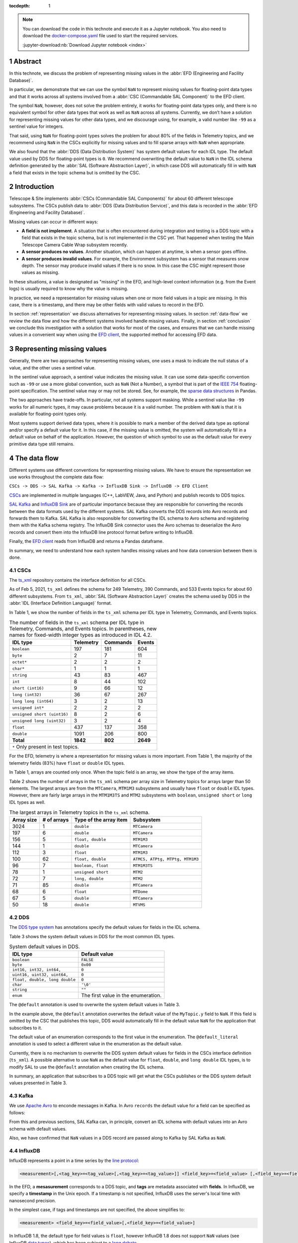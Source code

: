 :tocdepth: 1

.. sectnum::

.. note::

  You can download the code in this technote and execute it as a Jupyter notebook.
  You also need to download the `docker-compose.yaml`_ file used to start the required services.

  .. _docker-compose.yaml: https://raw.githubusercontent.com/lsst-sqre/sqr-053/tickets/DM-28696/docker-compose.yaml

  :jupyter-download:nb:`Download Jupyter notebook <index>`


Abstract
========

In this technote, we discuss the problem of representing missing values in the :abbr:`EFD (Engineering and Facility Database)`.

In particular, we demonstrate that we can use the symbol ``NaN`` to represent missing values for floating-point data types and that it works across all systems involved from a :abbr:`CSC (Commandable SAL Component)` to the EFD client.

The symbol ``NaN``, however, does not solve the problem entirely, it works for floating-point data types only, and there is no equivalent symbol for other data types that work as well as ``NaN`` across all systems. Currently, we don’t have a solution for representing missing values for other data types, and we discourage using, for example, a valid number like ``-99`` as a sentinel value for integers.

That said, using ``NaN`` for floating-point types solves the problem for about 80% of the fields in Telemetry topics, and we recommend using ``NaN`` in the CSCs explicitly for missing values and to fill sparse arrays with ``NaN`` when appropriate.

We also found that the :abbr:`DDS (Data Distribution System)` has system default values for each IDL type. The default value used by DDS for floating-point types is ``0``. We recommend overwriting the default value to ``NaN`` in the IDL schema definition generated by the :abbr:`SAL (Software Abstraction Layer)`, in which case DDS will automatically fill in with ``NaN`` a field that exists in the topic schema but is omitted by the CSC.


Introduction
============

Telescope & Site implements :abbr:`CSCs (Commandable SAL Components)` for about 60 different telescope subsystems.
The CSCs publish data to :abbr:`DDS (Data Distribution Service)`, and this data is recorded in the :abbr:`EFD (Engineering and Facility Database)`.

Missing values can occur in different ways:

- **A field is not implement**. A situation that is often encountered during integration and testing is a DDS topic with a field that exists in the topic schema, but is not implemented in the CSC yet. That happened when testing the Main Telescope Camera Cable Wrap subsystem recently.

- **A sensor produces no values**. Another situation, which can happen at anytime, is when a sensor goes offline.

- **A sensor produces invalid values**. For example, the Environment subsystem has a sensor that measures snow depth. The sensor may produce invalid values if there is no snow. In this case the CSC might represent those values as missing.

In these situations, a value is designated as "missing" in the EFD, and high-level context information (e.g. from the Event logs) is usually required to know why the value is missing.

In practice, we need a representation for missing values when one or more field values in a topic are missing.
In this case, there is a timestamp, and there may be other fields with valid values to record in the EFD.

In section :ref:`representation` we discuss alternatives for representing missing values.
In section :ref:`data-flow` we review the data flow and how the different systems involved handle missing values.
Finally, in section :ref:`conclusion` we conclude this investigation with a solution that works for most of the cases, and ensures that we can handle missing values in a convenient way when using the `EFD client`_, the supported method for accessing EFD data.

.. _EFD client: https://efd-client.lsst.io/


.. _representation:

Representing missing values
===========================

Generally, there are two approaches for representing missing values, one uses a mask to indicate the null status of a value, and the other uses a sentinel value.

In the sentinel value approach, a sentinel value indicates the missing value.
It can use some data-specific convention such as  ``-99`` or use a more global convention, such as ``NaN`` (Not a Number), a symbol that is part of the `IEEE 754`_ floating-point specification.
The sentinel value may or may not be stored. See, for example, the `sparse data structures`_ in Pandas.

.. _IEEE 754: https://standards.ieee.org/standard/754-2019.html

.. _sparse data structures: https://pandas.pydata.org/pandas-docs/stable/user_guide/sparse.html#sparse-data-structures

The two approaches have trade-offs.
In particular, not all systems support masking.
While a sentinel value like ``-99`` works for all numeric types, it may cause problems because it is a valid number.
The problem with ``NaN`` is that it is available for floating-point types only.

Most systems support derived data types, where it is possible to mark a member of the derived data type as optional and/or specify a default value for it.
In this case, if the missing value is omitted, the system will automatically fill in a default value on behalf of the application.
However, the question of which symbol to use as the default value for every primitive data type still remains.

.. _data-flow:

The data flow
=============

Different systems use different conventions for representing missing values.
We have to ensure the representation we use works throughout the complete data flow:

``CSCs -> DDS -> SAL Kafka -> Kafka -> InfluxDB Sink -> InfluxDB -> EFD Client``

`CSCs`_ are implemented in multiple languages (C++, LabVIEW, Java, and Python) and publish records to DDS topics.

.. _CSCs: https://ts-xml.lsst.io/#master-csc-table

`SAL Kafka`_ and `InfluxDB Sink`_ are of particular importance because they are responsible for converting the records between the data formats used by the different systems.
SAL Kafka converts the DDS records into Avro records and forwards them to Kafka.
SAL Kafka is also responsible for converting the IDL schema to Avro schema and registering them with the Kafka schema registry.
The InfluxDB Sink connector uses the Avro schemas to deserialize the Avro records and convert them into the InfluxDB line protocol format before writing to InfluxDB.

.. _SAL Kafka: https://ts-salkafka.lsst.io/
.. _InfluxDB Sink: https://docs.lenses.io/4.1/integrations/connectors/stream-reactor/sinks/influxsinkconnector/

Finally, the `EFD client`_ reads from InfluxDB and returns a Pandas dataframe.

.. _EFD client: https://efd-client.lsst.io/

In summary, we need to understand how each system handles missing values and how data conversion between them is done.


CSCs
----

The `ts_xml`_ repository contains the interface definition for all CSCs.

As of Feb 5, 2021, ``ts_xml`` defines the schema for 249 Telemetry, 390 Commands, and 533 Events topics for about 60 different subsystems.
From ``ts_xml``, :abbr:`SAL (Software Abstraction Layer)` creates the schema used by DDS in the :abbr:`IDL (Interface Definition Language)` format.

.. _ts_xml: https://github.com/lsst-ts/ts_xml

In Table 1, we show the number of fields in the ``ts_xml`` schema per IDL type in Telemetry, Commands, and Events topics.

.. _table-1:

.. table:: The number of fields in the ``ts_xml`` schema per IDL type in Telemetry, Commands, and Events topics. In parentheses, new names for fixed-width integer types as introduced in IDL 4.2.

    +-----------------------------+-----------+----------+---------+
    | IDL type                    | Telemetry | Commands | Events  |
    +=============================+===========+==========+=========+
    | ``boolean``                 | 197       | 181      | 604     |
    +-----------------------------+-----------+----------+---------+
    | ``byte``                    | 2         | 7        | 11      |
    +-----------------------------+-----------+----------+---------+
    | ``octet*``                  | 2         | 2        | 2       |
    +-----------------------------+-----------+----------+---------+
    | ``char*``                   | 1         | 1        | 1       |
    +-----------------------------+-----------+----------+---------+
    | ``string``                  | 43        | 83       | 467     |
    +-----------------------------+-----------+----------+---------+
    | ``int``                     | 8         | 44       | 102     |
    +-----------------------------+-----------+----------+---------+
    | ``short (int16)``           | 9         | 66       | 12      |
    +-----------------------------+-----------+----------+---------+
    | ``long (int32)``            | 36        | 67       | 267     |
    +-----------------------------+-----------+----------+---------+
    | ``long long (int64)``       | 3         | 2        | 13      |
    +-----------------------------+-----------+----------+---------+
    | ``unsigned int*``           | 2         | 2        | 2       |
    +-----------------------------+-----------+----------+---------+
    | ``unsigned short (uint16)`` | 8         | 2        | 6       |
    +-----------------------------+-----------+----------+---------+
    | ``unsigned long (uint32)``  | 3         | 2        | 4       |
    +-----------------------------+-----------+----------+---------+
    | ``float``                   | 437       | 137      | 358     |
    +-----------------------------+-----------+----------+---------+
    | ``double``                  | 1091      | 206      | 800     |
    +-----------------------------+-----------+----------+---------+
    | **Total**                   | **1842**  | **802**  | **2649**|
    +-----------------------------+-----------+----------+---------+
    | ``*`` Only present in test topics.                           |
    +--------------------------------------------------------------+

For the EFD, telemetry is where a representation for missing values is more important.
From Table 1, the majority of the telemetry fields (83%) have ``float`` or ``double`` IDL types.

In Table 1, arrays are counted only once. When the topic field is an array, we show the type of the array items.

Table 2 shows the number of arrays in the ``ts_xml`` schema per array size in Telemetry topics for arrays larger than 50 elements. The largest arrays are from the ``MTCamera``, ``MTM1M3`` subsystems and usually have ``float`` or ``double`` IDL types. However, there are fairly large arrays in the ``MTM1M3TS`` and ``MTM2`` subsystems with ``boolean``, ``unsigned short`` or ``long`` IDL types as well.


.. _table-2:

.. table:: The largest arrays in Telemetry topics in the ``ts_xml`` schema.

    +------------+-------------+------------------------+---------------------------------+
    | Array size | # of arrays | Type of the array item | Subsystem                       |
    +============+=============+========================+=================================+
    | 3024       | 1           | ``double``             | ``MTCamera``                    |
    +------------+-------------+------------------------+---------------------------------+
    | 197        | 6           | ``double``             | ``MTCamera``                    |
    +------------+-------------+------------------------+---------------------------------+
    | 156        | 5           | ``float, double``      | ``MTM1M3``                      |
    +------------+-------------+------------------------+---------------------------------+
    | 144        | 1           | ``double``             | ``MTCamera``                    |
    +------------+-------------+------------------------+---------------------------------+
    | 112        | 3           | ``float``              | ``MTM1M3``                      |
    +------------+-------------+------------------------+---------------------------------+
    | 100        | 62          | ``float, double``      | ``ATMCS, ATPtg, MTPtg, MTM1M3`` |
    +------------+-------------+------------------------+---------------------------------+
    | 96         | 7           | ``boolean, float``     | ``MTM1M3TS``                    |
    +------------+-------------+------------------------+---------------------------------+
    | 78         | 1           | ``unsigned short``     | ``MTM2``                        |
    +------------+-------------+------------------------+---------------------------------+
    | 72         | 7           | ``long, double``       | ``MTM2``                        |
    +------------+-------------+------------------------+---------------------------------+
    | 71         | 85          | ``double``             | ``MTCamera``                    |
    +------------+-------------+------------------------+---------------------------------+
    | 68         | 6           | ``float``              | ``MTDome``                      |
    +------------+-------------+------------------------+---------------------------------+
    | 67         | 5           | ``double``             | ``MTCamera``                    |
    +------------+-------------+------------------------+---------------------------------+
    | 50         | 18          | ``double``             | ``MTVMS``                       |
    +------------+-------------+------------------------+---------------------------------+


DDS
---

The `DDS type system`_ has annotations specify the default values for fields in the IDL schema.

.. _DDS type system: https://community.rti.com/static/documentation/connext-dds/6.0.0/doc/manuals/connext_dds/getting_started_extras/RTI_ConnextDDS_CoreLibraries_GettingStarted_ExtensibleTypesAddendum.pdf


Table 3 shows the system default values in DDS for the most common IDL types.

.. _table-3:

.. table:: System default values in DDS.

    +--------------------------------+-------------------------------------+
    | IDL type                       | Default value                       |
    +================================+=====================================+
    | ``boolean``                    | ``FALSE``                           |
    +--------------------------------+-------------------------------------+
    | ``byte``                       | ``0x00``                            |
    +--------------------------------+-------------------------------------+
    | ``int16, int32, int64,``       | ``0``                               |
    +--------------------------------+-------------------------------------+
    | ``uint16, uint32, uint64,``    | ``0``                               |
    +--------------------------------+-------------------------------------+
    | ``float, double, long double`` | ``0``                               |
    +--------------------------------+-------------------------------------+
    | ``char``                       | ``'\0'``                            |
    +--------------------------------+-------------------------------------+
    | ``string``                     | ``""``                              |
    +--------------------------------+-------------------------------------+
    | ``enum``                       | The first value in the enumeration. |
    +--------------------------------+-------------------------------------+

The ``@default`` annotation is used to overwrite the system default values in Table 3.

.. code-block:: none
  :emphasize-lines: 4

  struct MyTopic {
    long id; # default value is 0
    float x;  # default value is 0
    @default(NaN) float y; # default value is NaN
  };

In the example above, the ``@default`` annotation overwrites the default value of the ``MyTopic.y`` field to ``NaN``.
If this field is omitted by the CSC that publishes this topic, DDS would automatically fill in the default value ``NaN`` for the application that subscribes to it.

The default value of an enumeration corresponds to the first value in the enumeration.
The ``@default_literal`` annotation is used to select a different value in the enumeration as the default value.

.. code-block:: none
  :emphasize-lines: 3

  enum Color {
    GREEN,
    @default_literal RED,
    BLUE
  };


Currently, there is no mechanism to overwrite the DDS system default values for fields in the CSCs interface definition (``ts_xml``). A possible alternative to use ``NaN`` as the default value for ``float``, ``double``, and ``long double`` IDL types, is to modify SAL to use the ``@default`` annotation when creating the IDL schema.

In summary, an application that subscribes to a DDS topic will get what the CSCs publishes or the DDS system default values presented in Table 3.

Kafka
-----

We use `Apache Avro`_ to enconde messages in Kafka.
In Avro ``records`` the default value for a field can be specified as follows:

.. code-block:: js
  :emphasize-lines: 6

  {
    "type": "record",
    "name": "foo",
    "fields" : [
      {"name": "bar", "type": "float"},
      {"name": "baz", "type": "float", "default": NaN} // field baz default to NaN
    ]
  }

From this and previous sections, SAL Kafka can, in principle, convert an IDL schema with default values into an Avro schema with default values.

Also, we have confirmed that ``NaN`` values in a DDS record are passed along to Kafka by SAL Kafka as ``NaN``.

.. _`Apache Avro`: https://avro.apache.org/docs/current/spec.html

InfluxDB
--------

InfluxDB represents a point in a time series by the `line protocol`_:

.. _line protocol: https://docs.influxdata.com/influxdb/v2.0/reference/syntax/line-protocol/

.. code-block:: none

  <measurement>[,<tag_key>=<tag_value>[,<tag_key>=<tag_value>]] <field_key>=<field_value> [,<field_key>=<field_value>] [<timestamp>]

In the EFD, a **mesasurement** corresponds to a DDS topic, and **tags** are metadata associated with **fields**.
In InfluxDB, we specify a **timestamp** in the Unix epoch.
If a timestamp is not specified, InfluxDB uses the server's local time with nanosecond precision.

In the simplest case, if tags and timestamps are not specified, the above simplifies to:

.. code-block:: none

  <measurement> <field_key>=<field_value>[,<field_key>=<field_value>]

In InfluxDB 1.8, the default type for field values is ``float``, however InfluxDB 1.8 does not support ``NaN`` values (see InfluxDB `data types`_), which has been subject to a `long debate`_.

.. _data types: https://docs.influxdata.com/influxdb/v1.8/write_protocols/line_protocol_reference/#data-types
.. _long debate: https://github.com/influxdata/influxdb/issues/4089


We can show that by running a local instance of InfluxDB.

.. jupyter-execute::

  %%bash
  docker-compose up -d influxdb

By default, the InfluxDB API runs at http://localhost:8086. Let's use the Python ``requests`` module to interact with the InfluxDB API and create the ``mydb`` database for our tests:

.. jupyter-execute::

  import requests
  requests.post(url="http://localhost:8086/query", params={'q':'CREATE DATABASE "mydb"'})


Now let's write a point to the measurement ``foo`` with a field key ``bar`` and value ``NaN``:


.. jupyter-execute::

  p = "foo bar=NaN"
  r = requests.post(url="http://localhost:8086/write?db=mydb", data=p)
  r.text

This confirms that we cannot use ``NaN`` in InfluxDB to represent a missing value for the ``float`` type.

However, because InfluxDB is a schema-less database, we can change the schema on write.
We can add new fields or drop existing fields at any time.
This suggests that fields are optional and that InfluxDB should automatically fill them in with a default value.

To verify this property of InfluxDB, let's write a sequence of points, and change the schema as we write.

.. jupyter-execute::
  :emphasize-lines: 2

  p1 = "foo bar=1.0,baz=1.0"
  p2 = "foo baz=2.0"
  p3 = "foo bar=3.0,baz=3.0"
  requests.post(url="http://localhost:8086/write?db=mydb", data=p1)
  requests.post(url="http://localhost:8086/write?db=mydb", data=p2)
  requests.post(url="http://localhost:8086/write?db=mydb", data=p3)

The following query returns the ``foo`` measurement:

.. jupyter-execute::

  r = requests.get(url="http://localhost:8086/query", params={'q': 'SELECT * FROM "mydb"."autogen"."foo"'})
  r.json()['results'][0]['series']

Notice that when querying the foo measurement, InfluxDB returns ``None`` for the missing value of bar in the second point.
The Python keyword ``None`` is used here as the default value for an optional parameter (the InfluxDB field in this case), as expected.

The InfluxDB Sink connector is the right place for handling missing values.
In particular, the ``influxdb-java`` library used by the connector, `skips fields with NaN values`_ when writing to InfluxDB.
This feature was implemented upstream a month after we first noticed this problem back in September 2019, during the AuxTel integration activities at the Summit.

.. _skips fields with NaN values: https://github.com/influxdata/influxdb-java/blob/master/CHANGELOG.md#216-2019-10-25
.. _writing NaN values to InfluxDB: https://jira.lsstcorp.org/browse/DM-21300


In summary, fields are optional, and we should skip missing values when writing to InfluxDB.

Filling in time intervals with no data
^^^^^^^^^^^^^^^^^^^^^^^^^^^^^^^^^^^^^^

When querying InfluxDB, you can `group the result by time intervals and use fill()`_  to specify how InfluxDB handles time intervals with no data.

.. _group the result by time intervals and use fill(): https://docs.influxdata.com/influxdb/v1.8/query_language/explore-data/#group-by-time-intervals-and-fill

For example, this query will resample the values on a regular time grid of ``10ms`` and use ``fill(linear)`` to perform a linear interpolation for time intervals with no data:

.. jupyter-execute::

  r = requests.get(url="http://localhost:8086/query", params={'q': 'SELECT mean(baz), mean(baz) FROM "mydb"."autogen"."foo" GROUP BY time(10ms) fill(linear)'})
  r.json()['results'][0]['series']

Writing arrays to InfluxDB
^^^^^^^^^^^^^^^^^^^^^^^^^^

InfluxDB does not support derived types like arrays, the solution we found was to `extract the array items`_ in the InfluxDB Sink connector and write them to individual fields in InfluxDB.

.. _extract the array items: https://kafka-connect-manager.lsst.io/userguide.html#recording-arrays-in-influxdb

For sparse arrays with ``NaN`` values the connector will extract them and skip ``NaN`` values before writing to InfluxDB.

For example, if the Avro record contains a field with the array ``[1.0, NaN, 2.0]``, the InfluxDB Sink connector will first extract the array items into the field set ``foo1=1.0,foo2=NaN,foo3=2.0`` and then write ``foo1=1.0,foo3=3.0`` to InfluxDB.


The EFD client
--------------

The EFD client uses the `aioinflux`_ Python client for InfluxDB.

.. _aioinflux: https://aioinflux.readthedocs.io/

Here we show that missing values in InfluxDB are converted back to ``NaN`` when ``aioinflux`` returns a Pandas dataframe:

.. jupyter-execute::

  from aioinflux import InfluxDBClient
  client = InfluxDBClient(db="mydb", output="dataframe")
  await client.query('SELECT * FROM foo')

which is a convenient way of representing missing values with the Pandas ``float64`` dtype. For more information on working with missing data in Pandas, we refer the reader to `this guide`_.

.. _this guide: https://pandas.pydata.org/pandas-docs/stable/user_guide/missing_data.html


Recommendations
===============

-  We recommend adopting the symbol ``NaN`` to represent missing values for floating-point data types in the CSCs.

- For DDS topics with sparse arrays of floating-point data types, we also recommend filling in the missing values with ``NaN`` values.

- We should consider using the ``@default`` annotation in the IDL specification to set the default values for ``float``,  ``double`` and ``long double`` fields to ``NaN`` instead of ``0``. That would prevent the InfluxDB Sink connector from recording a ``0`` to InfluxDB when it should instead skip the ``NaN`` value.

- There is no obvious symbol to represent missing values for other data types that works across all systems in our data flow. We recommend revisiting this issue only if it becomes a problem in the future and follow as much as possible what Pandas does.

.. _conclusion:

Conclusion
==========

In this investigation we demonstrate that the symbol ``NaN`` can be used to represent missing values for floating-point data types across all systems in our data flow. While this is a partial solution to the problem, we showed that it covers about 80% of the fields in Telemetry topics.

With this solution in place, a field with the value ``NaN`` in a DDS record is passed along to an Avro record in Kafka.
The InfluxDB Sink connector skip ``NaN`` values before writing to InfluxDB so that they are correctly represented as "missing" in InfluxDB.
In particular, we showed that when querying InfluxDB in Python, it fills the missing values with ``None``.

Finally, in the EFD client, missing values in InfluxDB are returned back as ``NaN`` which is a convenient way of representing missing values in Pandas.
